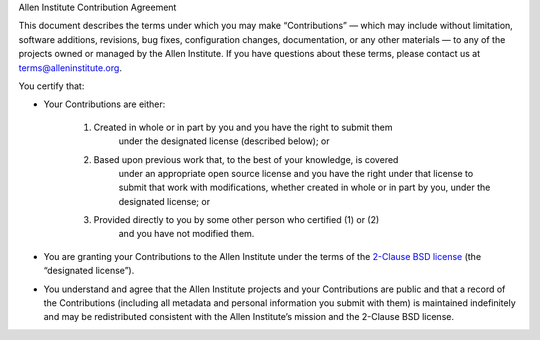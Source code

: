 .. -*- mode: rst -*-

Allen Institute Contribution Agreement

This document describes the terms under which you may make “Contributions” — which
may include without limitation, software additions, revisions, bug fixes,
configuration changes, documentation, or any other materials — to any of the
projects owned or managed by the Allen Institute. If you have questions about
these terms, please contact us at terms@alleninstitute.org.

You certify that:

- Your Contributions are either:

   1. Created in whole or in part by you and you have the right to submit them
         under the designated license (described below); or

   2. Based upon previous work that, to the best of your knowledge, is covered
         under an appropriate open source license and you have the right under
         that license to submit that work with modifications, whether created
         in whole or in part by you, under the designated license; or

   3. Provided directly to you by some other person who certified (1) or (2)
         and you have not modified them.

- You are granting your Contributions to the Allen Institute under the terms of
  the `2-Clause BSD license <https://opensource.org/licenses/BSD-2-Clause>`_
  (the “designated license”).

- You understand and agree that the Allen Institute projects and your
  Contributions are public and that a record of the Contributions (including
  all metadata and personal information you submit with them) is maintained
  indefinitely and may be redistributed consistent with the Allen Institute’s
  mission and the 2-Clause BSD license.
